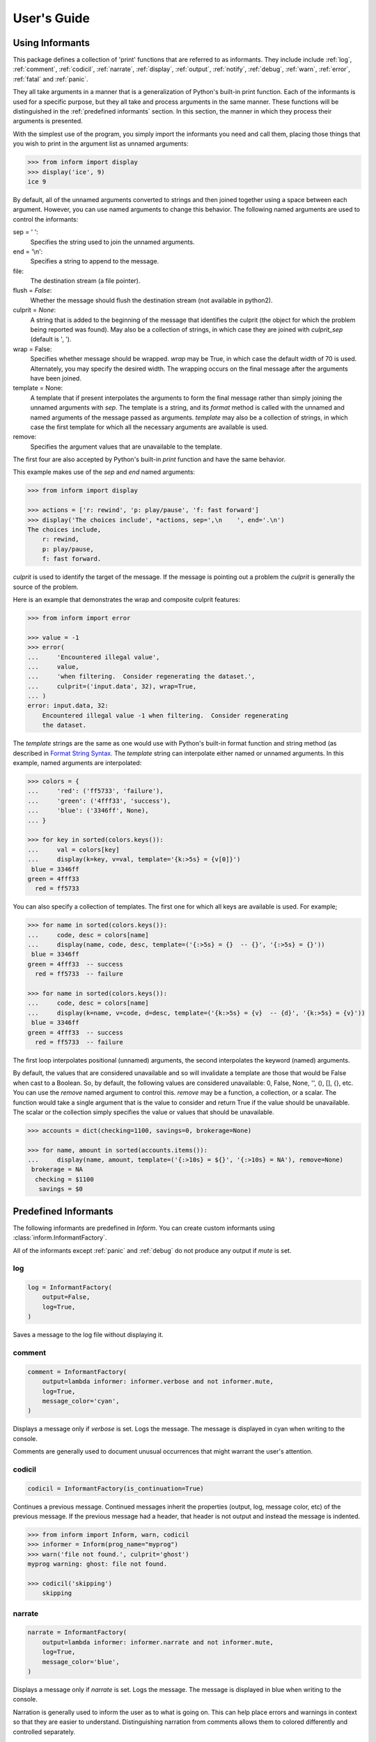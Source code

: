 .. Initialize Inform and suppress outputting of program name

    >>> from inform import Inform
    >>> inform = Inform(prog_name=False)


User's Guide
============

.. _using informants:

Using Informants
----------------

This package defines a collection of 'print' functions that are referred to as 
informants.  They include include :ref:`log`, :ref:`comment`, :ref:`codicil`, 
:ref:`narrate`, :ref:`display`, :ref:`output`, :ref:`notify`, :ref:`debug`, 
:ref:`warn`, :ref:`error`, :ref:`fatal` and :ref:`panic`.

They all take arguments in a manner that is a generalization of Python's 
built-in print function.  Each of the informants is used for a specific purpose, 
but they all take and process arguments in the same manner.  These functions 
will be distinguished in the :ref:`predefined informants` section.  In this 
section, the manner in which they process their arguments is presented.

With the simplest use of the program, you simply import the informants you need 
and call them, placing those things that you wish to print in the argument list 
as unnamed arguments:

.. code-block:: python

    >>> from inform import display
    >>> display('ice', 9)
    ice 9

By default, all of the unnamed arguments converted to strings and then joined 
together using a space between each argument.  However, you can use named 
arguments to change this behavior.  The following named arguments are used to 
control the informants:

sep = ' ':
   Specifies the string used to join the unnamed arguments.

end = '\\n':
   Specifies a string to append to the message.

file:
   The destination stream (a file pointer).

flush = *False*:
   Whether the message should flush the destination stream (not available in 
   python2).

culprit = *None*:
   A string that is added to the beginning of the message that identifies the 
   culprit (the object for which the problem being reported was found). May also 
   be a collection of strings, in which case they are joined with *culprit_sep* 
   (default is ', ').

wrap = False:
   Specifies whether message should be wrapped. *wrap* may be True, in which 
   case the default width of 70 is used.  Alternately, you may specify the 
   desired width. The wrapping occurs on the final message after the arguments 
   have been joined.

template = None:
   A template that if present interpolates the arguments to form the final 
   message rather than simply joining the unnamed arguments with *sep*. The 
   template is a string, and its *format* method is called with the unnamed and 
   named arguments of the message passed as arguments. *template* may also be 
   a collection of strings, in which case the first template for which all the 
   necessary arguments are available is used.

remove:
   Specifies the argument values that are unavailable to the template.

The first four are also accepted by Python's built-in *print* function and have 
the same behavior.

This example makes use of the *sep* and *end* named arguments:

..  code-block:: python

   >>> from inform import display

   >>> actions = ['r: rewind', 'p: play/pause', 'f: fast forward']
   >>> display('The choices include', *actions, sep=',\n    ', end='.\n')
   The choices include,
       r: rewind,
       p: play/pause,
       f: fast forward.

*culprit* is used to identify the target of the message. If the message is 
pointing out a problem the *culprit* is generally the source of the problem.

Here is an example that demonstrates the wrap and composite culprit features:

..  code-block:: python

   >>> from inform import error

   >>> value = -1
   >>> error(
   ...     'Encountered illegal value',
   ...     value,
   ...     'when filtering.  Consider regenerating the dataset.',
   ...     culprit=('input.data', 32), wrap=True,
   ... )
   error: input.data, 32:
       Encountered illegal value -1 when filtering.  Consider regenerating
       the dataset.

The *template* strings are the same as one would use with Python's built-in 
format function and string method (as described in `Format String Syntax 
<https://docs.python.org/3/library/string.html#format-string-syntax>`_.  The 
*template* string can interpolate either named or unnamed arguments.  In this 
example, named arguments are interpolated:

.. code-block:: python

    >>> colors = {
    ...     'red': ('ff5733', 'failure'),
    ...     'green': ('4fff33', 'success'),
    ...     'blue': ('3346ff', None),
    ... }

    >>> for key in sorted(colors.keys()):
    ...     val = colors[key]
    ...     display(k=key, v=val, template='{k:>5s} = {v[0]}')
     blue = 3346ff
    green = 4fff33
      red = ff5733

You can also specify a collection of templates.  The first one for which all 
keys are available is used.  For example;

.. code-block:: python

    >>> for name in sorted(colors.keys()):
    ...     code, desc = colors[name]
    ...     display(name, code, desc, template=('{:>5s} = {}  -- {}', '{:>5s} = {}'))
     blue = 3346ff
    green = 4fff33  -- success
      red = ff5733  -- failure

    >>> for name in sorted(colors.keys()):
    ...     code, desc = colors[name]
    ...     display(k=name, v=code, d=desc, template=('{k:>5s} = {v}  -- {d}', '{k:>5s} = {v}'))
     blue = 3346ff
    green = 4fff33  -- success
      red = ff5733  -- failure

The first loop interpolates positional (unnamed) arguments, the second 
interpolates the keyword (named) arguments.

By default, the values that are considered unavailable and so will invalidate 
a template are those that would be False when cast to a Boolean.  So, by 
default, the following values are considered unavailable: 0, False, None, '', 
(), [], {}, etc.  You can use the *remove* named argument to control this.  
*remove* may be a function, a collection, or a scalar.  The function would take 
a single argument that is the value to consider and return True if the value
should be unavailable. The scalar or the collection simply specifies the value 
or values that should be unavailable.

.. code-block:: python

    >>> accounts = dict(checking=1100, savings=0, brokerage=None)

    >>> for name, amount in sorted(accounts.items()):
    ...     display(name, amount, template=('{:>10s} = ${}', '{:>10s} = NA'), remove=None)
     brokerage = NA
      checking = $1100
       savings = $0


.. _predefined informants:

Predefined Informants
---------------------

The following informants are predefined in *Inform*. You can create custom 
informants using :class:`inform.InformantFactory`.

All of the informants except :ref:`panic` and :ref:`debug` do not produce any 
output if *mute* is set.


.. _log:

log
"""

.. code-block:: python

   log = InformantFactory(
       output=False,
       log=True,
   )

Saves a message to the log file without displaying it.


.. _comment:

comment
"""""""

.. code-block:: python

   comment = InformantFactory(
       output=lambda informer: informer.verbose and not informer.mute,
       log=True,
       message_color='cyan',
   )

Displays a message only if *verbose* is set. Logs the message. The message is 
displayed in cyan when writing to the console.

Comments are generally used to document unusual occurrences that might warrant 
the user's attention.


.. _codicil:

codicil
"""""""

.. code-block:: python

   codicil = InformantFactory(is_continuation=True)

Continues a previous message. Continued messages inherit the properties (output, 
log, message color, etc) of the previous message.  If the previous message had 
a header, that header is not output and instead the message is indented.

.. code-block:: python

    >>> from inform import Inform, warn, codicil
    >>> informer = Inform(prog_name="myprog")
    >>> warn('file not found.', culprit='ghost')
    myprog warning: ghost: file not found.

    >>> codicil('skipping')
        skipping


.. _narrate:

narrate
"""""""

.. code-block:: python

   narrate = InformantFactory(
       output=lambda informer: informer.narrate and not informer.mute,
       log=True,
       message_color='blue',
   )

Displays a message only if *narrate* is set. Logs the message. The message is 
displayed in blue when writing to the console.

Narration is generally used to inform the user as to what is going on. This can 
help place errors and warnings in context so that they are easier to understand.
Distinguishing narration from comments allows them to colored differently and 
controlled separately.


.. _display:

display
"""""""

.. code-block:: python

   display = InformantFactory(
       output=lambda informer: not informer.quiet and not informer.mute,
       log=True,
   )

Displays a message if *quiet* is not set. Logs the message.

.. code-block:: python

    >>> from inform import display
    >>> display('We the people ...')
    We the people ...


.. _output:

output
""""""

.. code-block:: python

   output = InformantFactory(
       output=lambda informer: not informer.mute,
       log=True,
   )

Displays and logs a message. This is used for messages that are not errors and 
that are noteworthy enough that they need to get through even though the user 
has asked for quiet.

.. code-block:: python

    >>> from inform import output
    >>> output('We the people ...')
    We the people ...


.. _notify:

notify
""""""

.. code-block:: python

   notify = InformantFactory(
       notify=True,
       log=True,
   )

Temporarily display the message in a bubble at the top of the screen.  Also 
prints the message on the standard output and sends it to the log file.  This is 
used for messages that the user is otherwise unlikely to see because they have 
no access to the standard output.

.. code-block:: python

    >>> from inform import output
    >>> output('We the people ...')
    We the people ...


.. _debug:

debug
"""""

.. code-block:: python

   debug = InformantFactory(
       severity='DEBUG',
       output=True,
       log=True,
       header_color='magenta',
   )

Displays and logs a debugging message. A header with the label *DEBUG* is added 
to the message and the header is colored magenta.

.. code-block:: python

    >>> from inform import Inform, debug
    >>> informer = Inform(prog_name="myprog")
    >>> debug('HERE!')
    myprog DEBUG: HERE!

The *debug* informant is being deprecated in favor of the debugging functions 
``ddd()``, ``ppp()``, ``sss()`` and ``vvv()``.


.. _warn:

warn
""""

.. code-block:: python

   warn = InformantFactory(
       severity='warning',
       header_color='yellow',
       output=lambda informer: not informer.quiet and not informer.mute,
       log=True,
   )

Displays and logs a warning message. A header with the label *warning* is added 
to the message. The header is colored yellow when writing to the console.

.. code-block:: python

    >>> from inform import Inform, warn
    >>> informer = Inform(prog_name="myprog")
    >>> warn('file not found, skipping.', culprit='ghost')
    myprog warning: ghost: file not found, skipping.


.. _error:

error
"""""

.. code-block:: python

   error = InformantFactory(
       severity='error',
       is_error=True,
       header_color='red',
       output=lambda informer: not informer.mute,
       log=True,
   )

Displays and logs an error message. A header with the label *error* is added to 
the message. The the header is colored red when writing to the console.

.. code-block:: python

    >>> from inform import Inform, error
    >>> informer = Inform(prog_name="myprog")
    >>> error('invalid value specified, expected a number.', culprit='count')
    myprog error: count: invalid value specified, expected a number.


.. _fatal:

fatal
"""""

.. code-block:: python

   fatal = InformantFactory(
       severity='error',
       is_error=True,
       terminate=1,
       header_color='red',
       output=lambda informer: not informer.mute,
       log=True,
   )

Displays and logs an error message. A header with the label *error* is added to 
the message.  The header is colored red when writing to the console. The program 
is terminated with an exit status of 1.


.. _panic:

panic
"""""

.. code-block:: python

   panic = InformantFactory(
       severity='internal error (please report)',
       is_error=True,
       terminate=3,
       header_color='red',
       output=True,
       log=True,
   )

Displays and logs a panic message. A header with the label *internal error* is 
added to the message.  The header is colored red when writing to the console.  
The program is terminated with an exit status of 3.



.. informers:

Informant Control
-----------------

For more control of the informants, you can import and instantiate the 
:class:`inform.Inform` class along with the desired informants.  This gives you 
the ability to specify options:

.. code-block:: python

    >>> from inform import Inform, display, error
    >>> Inform(logfile=False, prog_name=False, quiet=True)
    <...>

    >>> display('hello')

    >>> error('file not found.', culprit='data.in')
    error: data.in: file not found.

In this example the *logfile* argument disables opening and writing to the 
logfile.  The *prog_name* argument stops *Inform* from adding the program name 
to the error message. And *quiet* turns off non-essential output, and in this 
case it causes the output of *display* to be suppressed.

An object of the Inform class is referred to as an informer (not to be confused 
with the print functions, which are  referred to as informants). Once 
instantiated, you can use the informer to change various settings, terminate the 
program, return a count of the number of errors that have occurred, etc.

.. code-block:: python

    >>> from inform import Inform, error
    >>> informer = Inform(prog_name="prog")

    >>> error('file not found.', culprit='data.in')
    prog error: data.in: file not found.

    >>> informer.errors_accrued()
    1

You can also use a *with* statement to invoke the informer. This activates the 
informer for the duration of the *with* statement, returning to the previous 
informer when the *with* statement terminates. This is useful when writing 
tests.  In this case you can provide your own output streams so that you can 
access the normally printed output of your code:

.. code-block:: python

    >>> from inform import Inform, display
    >>> import sys
    >>> if sys.version[0] == '2':
    ...     # io assumes unicode, which python2 does not provide by default
    ...     # so use StringIO instead
    ...     from StringIO import StringIO
    ...     # Add support for with statement by monkeypatching
    ...     StringIO.__enter__ = lambda self: self
    ...     StringIO.__exit__ = lambda self, exc_type, exc_val, exc_tb: self.close()
    ... else:
    ...     from io import StringIO

    >>> def run_test():
    ...     display('running test')

    >>> with StringIO() as stdout, \
    ...      StringIO() as stderr, \
    ...      StringIO() as logfile, \
    ...      Inform(stdout=stdout, stderr=stderr, logfile=logfile) as msg:
    ...         run_test()
    ...
    ...         num_errors = msg.errors_accrued()
    ...         output_text = stdout.getvalue()
    ...         error_text = stderr.getvalue()
    ...         logfile_text = logfile.getvalue()

    >>> num_errors
    0

    >>> str(output_text)
    'running test\n'

    >>> str(error_text)
    ''

    >>> str(logfile_text[:10]), str(logfile_text[-13:])
    ('Invoked as', 'running test\n')


Message Destination
"""""""""""""""""""

You can specify the output stream when creating an informant. If you do not, 
then the stream uses is under the control of *Inform's* *stream_policy* 
argument.

If *stream_policy* is set to 'termination', then all messages are sent to the 
standard output except the final termination message, which is set to standard 
error.  This is suitable for programs whose output largely consists of status 
messages rather than data, and so would be unlikely to be used in a pipeline. 

If *stream_policy* is 'header'. then all messages with headers (those messages 
produced from informants with *severity*) are sent to the standard error stream 
and all other messages are sent to the standard output. This is more suitable 
for programs whose output largely consists of data and so would likely be used 
in a pipeline.

If *True* is passed to the *notify_if_no_tty* *Inform* argument, then error 
messages are sent to the notifier if the standard output is not a TTY.


.. user define informants:

User Defined Informants
-----------------------

You can create your own informants using :class:`inform.InformantFactory`. One 
application of this is to support multiple levels of verbosity. To do this, an 
informant would be created for each level of verbosity, as follows:

.. code-block:: python

    >>> from inform import Inform, InformantFactory

    >>> verbose1 = InformantFactory(output=lambda m: m.verbosity >= 1)
    >>> verbose2 = InformantFactory(output=lambda m: m.verbosity >= 2)

    >>> with Inform(verbosity=0):
    ...     verbose1('First level of verbosity.')
    ...     verbose2('Second level of verbosity.')

    >>> with Inform(verbosity=1):
    ...     verbose1('First level of verbosity.')
    ...     verbose2('Second level of verbosity.')
    First level of verbosity.

    >>> with Inform(verbosity=2):
    ...     verbose1('First level of verbosity.')
    ...     verbose2('Second level of verbosity.')
    First level of verbosity.
    Second level of verbosity.

The argument *verbosity* is not an explicitly supported argument of 
:class:`inform.Inform`.  In this case *Inform* simply saves the value and makes 
it available as an attribute, and it is this attribute that is queried by the 
lambda function passed to *InformantFactory* when creating the informants.

Another use for user-defined informants is to create print functions that output 
is a particular color:

.. code-block:: python

    >>> from inform import InformantFactory

    >>> succeed = InformantFactory(message_color='green')
    >>> fail = InformantFactory(message_color='red')

    >>> succeed('This message would be green.')
    This message would be green.

    >>> fail('This message would be red.')
    This message would be red.


.. _exceptions:

Exceptions
----------

An exception, :class:`inform.Error`, is provided that takes the same arguments 
as an informant.  This allows you to catch the exception and handle it if you 
like.  Any arguments you pass into the exception are retained and are available 
when processing the exception.  The exception provides the *report* and 
*terminate* methods that processes the exception as an error or fatal error if 
you find that you can do nothing else with the exception:

.. code-block:: python

    >>> from inform import Inform, Error

    >>> Inform(prog_name='myprog')
    <...>
    >>> try:
    ...     raise Error('must not be zero.', culprit='naught')
    ... except Error as e:
    ...     e.report()
    myprog error: naught: must not be zero.

*Error* also provides get_message() and get_culprit() methods, which return the 
message and the culprit. You can also cast the exception to a string or call the 
:meth:`inform.Error.render` method to get a string that contains both the 
message and the culprit formatted so that it can be shown to the user.

All positional arguments are available in *e.args* and any keyword arguments 
provided are available in *e.kwargs*.

One common approach to using *Error* is to pass all the arguments that make up 
the error message as arguments and then assemble them into the message by 
providing a template.  In that way the arguments are directly available to the 
handler if needed. For example:

.. code-block:: python

    >>> from difflib import get_close_matches
    >>> from inform import Error, codicil, conjoin, fmt

    >>> known_names = 'alpha beta gamma delta epsilon'.split()
    >>> name = 'alfa'

    >>> try:
    ...     if name not in known_names:
    ...         raise Error(name, choices=known_names, template="name '{}' is not defined.")
    ... except Error as e:
    ...     candidates = get_close_matches(e.args[0], e.choices, 1, 0.6)
    ...     candidates = conjoin(candidates, conj=' or ')
    ...     e.report()
    ...     codicil(fmt('Did you mean {candidates}?'))
    myprog error: name 'alfa' is not defined.
        Did you mean alpha?

Notice that useful information (*choices*) is passed into the exception that may 
be useful when processing the exception even though it is not incorporated into 
the message.

You can override the template by passing a new one to :meth:`get_message`, 
:meth:`render`, :meth:`report`, or :meth:`terminate`. This can be helpful if you 
need to translate a message or change it to make it more meaningful to the end 
user:

.. code-block:: python

    >>> try:
    ...     raise Error(name, template="name '{}' is not defined.")
    ... except Error as e:
    ...     e.report("'{}' ist nicht definiert.")
    myprog error: 'alfa' ist nicht definiert.


Utilities
---------

Several utility functions are provided for your convenience. They are often 
helpful when creating messages.


.. _color desc:

Color Class
"""""""""""

The :class:`inform.Color` class creates colorizers, which are functions used to 
render text in a particular color.  They are like the Python print function in 
that they take any number of unnamed arguments that are converted to strings and 
then joined into a single string. The string is then coded for the chosen color 
and returned. For example:

.. code-block:: python

   >> from inform import Color, display

   >> green = Color('green')
   >> red = Color('red')
   >> success = green('pass:')
   >> failure = red('FAIL:')

   >> failures = {'outrigger': True, 'signalman': False}
   >> for name, fails in failures.items():
   ..     result = failure if fails else success
   ..     display(result, name)
   FAIL: outrigger
   pass: signalman

When the messages print, the 'pass:' will be green and 'FAIL:' will be red.

The Color class has the concept of a colorscheme. There are three supported 
schemes: *None*, 'light', and 'dark'. With *None* the text is not colored. In 
general it is best to use the 'light' colorscheme on 'dark' backgrounds and the 
'dark' colorscheme on light backgrounds.

Colorizers have one user settable attribute: *enable*. By default *enable* is 
*True*. If you set it to *False* the colorizer no longer renders the text in 
color:

.. code-block:: python

   >> warning = Color('yellow')
   >> warning('This will be yellow on the console.')
   This will be yellow on the console.

   >> warning.enable = False
   >> warning('This will not be yellow.')
   This will not be yellow.

Alternatively, you can enable or disable the colorizer when creating it. This 
example uses the :meth:`inform.Color.isTTY` method to determine whether the 
output stream, the standard output by default, is a console.

.. code-block:: python

   >> warning = Color('yellow', enable=Color.isTTY())
   >> warning('Cannot find precursor, ignoring.')
   Cannot find precursor, ignoring.



.. _columns desc:

columns
"""""""

.. py:function:: columns(array, pagewidth=79, alignment='<', leader='    ')

:func:`inform.columns` distributes the values of an array over enough columns to 
fill the screen.

This example uses prints out the phonetic alphabet:

.. code-block:: python

    >>> from inform import columns

    >>> title = 'Display the NATO phonetic alphabet.'
    >>> words = """
    ...     Alfa Bravo Charlie Delta Echo Foxtrot Golf Hotel India Juliett Kilo
    ...     Lima Mike November Oscar Papa Quebec Romeo Sierra Tango Uniform
    ...     Victor Whiskey X-ray Yankee Zulu
    ... """.split()

    >>> display(title, columns(words), sep='\n')
    Display the NATO phonetic alphabet.
        Alfa      Echo      India     Mike      Quebec    Uniform   Yankee
        Bravo     Foxtrot   Juliett   November  Romeo     Victor    Zulu
        Charlie   Golf      Kilo      Oscar     Sierra    Whiskey
        Delta     Hotel     Lima      Papa      Tango     X-ray


.. _conjoin desc:

conjoin
"""""""

.. py:function:: conjoin(iterable, conj=' and ', sep=', ')

:func:`inform.conjoin` is like ''.join(), but allows you to specify 
a conjunction that is placed between the last two elements. For example:

.. code-block:: python

    >>> from inform import conjoin
    >>> conjoin(['a', 'b', 'c'])
    'a, b and c'

    >>> conjoin(['a', 'b', 'c'], conj=' or ')
    'a, b or c'


.. _cull desc:

cull
""""

.. py:function:: cull(collection, [remove])

:func:`inform.cull` strips items from a collection that have a particular value.  
The collection may be list-like (*list*, *tuple*, *set*, etc.) or 
a dictionary-like (*dict*, *OrderedDict*).  A new collection of the same type is 
returned with the undesirable values removed.

By default, :func:`inform.cull` strips values that would be *False* when cast to 
a Boolean (0, *False*, *None*, '', (), [], etc.).  A particular value may be 
specified using the *remove* as a keyword argument.  The value of remove may be 
a collection, in which case any value in the collection is removed, or it may be 
a function, in which case it takes a single item as an argument and returns 
*True* if that item should be removed from the list.

.. code-block:: python

    >>> from inform import cull, display
    >>> display(*cull(['a', 'b', None, 'd']), sep=', ')
    a, b, d

    >>> accounts = dict(checking=1100.16, savings=13948.78, brokerage=0)
    >>> for name, amount in sorted(cull(accounts).items()):
    ...     display(name, amount, template='{:>10s}: ${:,.2f}')
      checking: $1,100.16
       savings: $13,948.78


.. _fmt desc:

fmt
"""

.. py:function:: fmt(msg, \*args, \**kwargs)

:func:`inform.fmt` is similar to ''.format(), but it can pull arguments from the 
local scope.

.. code-block:: python

    >>> from inform import conjoin, display, fmt, plural

    >>> filenames = ['a', 'b', 'c', 'd']
    >>> filetype = 'CSV'
    >>> display(
    ...     fmt(
    ...         'Reading {filetype} {files}: {names}.',
    ...         files=plural(filenames, 'file'),
    ...         names=conjoin(filenames),
    ...     )
    ... )
    Reading CSV files: a, b, c and d.

Notice that *filetype* was not explicitly passed into *fmt()* even though it was 
explicitly called out in the format string.  *filetype* can be left out of the 
argument list because if *fmt* does not find a named argument in its argument 
list, it will look for a variable of the same name in the local scope.


.. _full_stop desc:

full_stop
"""""""""

.. py:function:: full_stop(string)

:func:`inform.full_stop` adds a period to the end of the string if needed (if 
the last character is not a period, question mark or exclamation mark). It 
applies str() to its argument, so it is generally a suitable replacement for str 
in str(exception) when trying extract an error message from an exception.

This is generally useful if you need to print a string that should have 
punctuation, but may not.

.. code-block:: python

    >>> from inform import Error, error, full_stop

    >>> found = 0
    >>> try:
    ...     if found is False:
    ...         raise Error('not found', culprit='marbles')
    ...     elif found < 3:
    ...         raise Error('insufficient number.', culprit='marbles')
    ...     raise Error('not found', culprit='marbles')
    ... except Error as e:
    ...     error(full_stop(e))
    myprog error: marbles: insufficient number.


.. _indent desc:

indent
""""""

.. py:function:: indent(text, leader='    ',  first=0, stops=1, sep='\\n')

:func:`inform.indent` indents *text*. Multiples of *leader* are added to the 
beginning of the lines to indent.  *first* is the number of indentations used 
for the first line relative to the others (may be negative but (first + stops) 
should not be.  *stops* is the default number of indentations to use. *sep* is 
the string used to separate the lines.

.. code-block:: python

    >>> from inform import display, indent
    >>> text = 'a b'.replace(' ', '\n')
    >>> display(indent(text))
        a
        b

    >>> display(indent(text, first=1, stops=0))
        a
    b

    >>> display(indent(text, leader='.   ', first=-1, stops=2))
    .   a
    .   .   b


.. _is_collection desc:

is_collection
"""""""""""""

.. py:function:: is_collection(obj)

:func:`inform.is_collection` returns *True* if its argument is a collection.  
This includes objects such as lists, sets, dictionaries, etc.  It does not 
include strings.

.. code-block:: python

    >>> from inform import is_collection

    >>> is_collection('abc')
    False

    >>> is_collection(['a', 'b', 'c'])
    True


.. _is_iterable desc:

is_iterable
"""""""""""

.. py:function:: is_iterable(obj)

:func:`inform.is_iterable` returns *True* if its argument is a collection or 
a string.

.. code-block:: python

    >>> from inform import is_iterable

    >>> is_iterable('abc')
    True

    >>> is_iterable(['a', 'b', 'c'])
    True


.. _is_str desc:

is_str
""""""

.. py:function:: is_str(obj)

:func:`inform.is_str` returns *True* if its argument is a string-like object.

.. code-block:: python

    >>> from inform import is_str

    >>> is_str('abc')
    True

    >>> is_str(['a', 'b', 'c'])
    False


.. _join desc:


join
""""

.. py:function:: join(\*args, \**kwargs)

:func:`inform.join` combines the arguments in a manner very similar to an 
:ref:`informant <using informants>` and returns the result as a string.  Uses 
the *sep*, *template* and *wrap* keyword arguments to combine the arguments.


.. code-block:: python

    >>> from inform import display, join

    >>> accounts = dict(checking=1100.16, savings=13948.78, brokerage=0)
    >>> lines = []
    >>> for name, amount in accounts.items():
    ...     lines.append(join(name, amount, template='{:>10s}: ${:,.2f}'))

    display(lines, sep='\n')
     brokerage: $0.00
      checking: $1,100.16
       savings: $13,948.78


.. _os_error desc:

os_error
""""""""

.. py:function:: os_error(exception)

:func:`inform.os_error` generates clean messages for operating system errors.

.. code-block:: python

    >>> from inform import error, os_error

    >>> try:
    ...     with open('config') as f:
    ...         contents = f.read()
    ... except (OSError, IOError) as e:
    ...     error(os_error(e))
    myprog error: config: no such file or directory.


.. _plural desc:

plural
""""""

.. py:function:: plural(count, singular_form, plural_form=*None*)

Produces either the singular or plural form of a word based on a count.
The count may be an integer, or an iterable, in which case its length is used. 
If the plural form is not given, the singular form is used with an 's' added to 
the end.

.. code-block:: python

    >>> from inform import conjoin, display, plural

    >>> filenames = ['a', 'b', 'c', 'd']
    >>> display(
    ...     files=plural(filenames, 'file'), names=conjoin(filenames),
    ...     template='Reading {files}: {names}.'
    ... )
    Reading files: a, b, c and d.


.. _render desc:

render
""""""

.. py:function:: render(obj, sort=None, level=0, tab='    ')

:func:`inform.render` recursively converts an object to a string with reasonable 
formatting.  Has built in support for the base Python types (*None*, *bool*, 
*int*, *float*, *str*, *set*, *tuple*, *list*, and *dict*).  If you confine 
yourself to these types, the output of :func:`inform.render` can be read by the 
Python interpreter. Other types are converted to string with *repr()*. The 
dictionary keys and set values are sorted if sort is *True*. Sometimes this is 
not possible because the values are not comparable, in which case render reverts 
to the natural order.

This example prints several Python data types:

.. code-block:: python

    >>> from inform import render, display
    >>> s1='alpha string'
    >>> s2='beta string'
    >>> n=42
    >>> S={s1, s2}
    >>> L=[s1, n, S]
    >>> d = {1:s1, 2:s2}
    >>> D={'s': s1, 'n': n, 'S': S, 'L': L, 'd':d}
    >>> display('D', '=', render(D, True))
    D = {
        'L': [
            'alpha string',
            42,
            {'alpha string', 'beta string'},
        ],
        'S': {'alpha string', 'beta string'},
        'd': {1: 'alpha string', 2: 'beta string'},
        'n': 42,
        's': 'alpha string',
    }

    >>> E={'s': s1, 'n': n, 'S': S, 'L': L, 'd':d, 'D':D}
    >>> display('E', '=', render(E, True))
    E = {
        'D': {
            'L': [
                'alpha string',
                42,
                {'alpha string', 'beta string'},
            ],
            'S': {'alpha string', 'beta string'},
            'd': {1: 'alpha string', 2: 'beta string'},
            'n': 42,
            's': 'alpha string',
        },
        'L': [
            'alpha string',
            42,
            {'alpha string', 'beta string'},
        ],
        'S': {'alpha string', 'beta string'},
        'd': {1: 'alpha string', 2: 'beta string'},
        'n': 42,
        's': 'alpha string',
    }


Debugging Functions
-------------------

The debugging functions are intended to be used when you want to print something 
out when debugging your program.  They are colorful to make it easier to find 
them among the program's normal output, and a header is added that describes 
the location they were called from. This makes it easier to distinguish several 
debug message and also makes it easy to find and remove the functions once you 
are done debugging.


.. _ddd desc:

ddd
"""

.. py:function:: ddd(\*args, \*\*kwargs)

:func:`inform.ddd` pretty prints all of both its unnamed and named arguments.

.. code:: python

    >>> from inform import ddd
    >>> a = 1
    >>> b = 'this is a test'
    >>> c = (2, 3)
    >>> d = {'a': a, 'b': b, 'c': c}
    >>> ddd(a, b, c, d)
    DEBUG: <doctest user.rst[129]>:1, __main__:
        1
        'this is a test'
        (2, 3)
        {
            'a': 1,
            'b': 'this is a test',
            'c': (2, 3),
        }

If you give named arguments, the name is prepended to its value:

.. code:: python

    >>> from inform import ddd
    >>> ddd(a=a, b=b, c=c, d=d, s='hey now!')
    DEBUG: <doctest user.rst[131]>:1, __main__:
        a = 1
        b = 'this is a test'
        c = (2, 3)
        d = {
            'a': 1,
            'b': 'this is a test',
            'c': (2, 3),
        }
        s = 'hey now!'

If an arguments has a __dict__ attribute, it is printed rather than the 
argument itself.

.. code:: python

    >>> from inform import ddd

    >>> class Info:
    ...     def __init__(self, **kwargs):
    ...         self.__dict__.update(kwargs)
    ...         ddd(self=self)

    >>> contact = Info(email='ted@ledbelly.com', name='Ted Ledbelly')
    DEBUG: <doctest user.rst[133]>:4, __main__.Info.__init__():
        self = {
            'email': 'ted@ledbelly.com',
            'name': 'Ted Ledbelly',
        }


.. _ppp desc:

ppp
"""

.. py:function:: ppp(\*args, \*\*kwargs)

:func:`inform.ppp` is very similar to the normal Python print function in that 
it prints out the values of the unnamed arguments under the control of the named 
arguments. It also takes the same named arguments as ``print()``, such as 
``sep`` and ``end``.

If given without unnamed arguments, it will just print the header, which 
good way of confirming that a line of code has been reached.

.. code:: python

    >>> from inform import ppp
    >>> a = 1
    >>> b = 'this is a test'
    >>> c = (2, 3)
    >>> d = {'a': a, 'b': b, 'c': c}
    >>> ppp(a, b, c)
    DEBUG: <doctest user.rst[140]>:1, __main__:
        1 this is a test (2, 3)


.. _sss desc:

sss
"""

.. py:function:: sss()

:func:`inform.sss` prints a stack trace, which can answer the *How did I get 
here?* question better than a simple print function.

    .. code:: python

        >> from inform import sss

        >> def foo():
        ..     sss()
        ..     print('CONTINUING')

        >> foo()
        DEBUG: <doctest user.rst[137]>:2, __main__.foo():
            Traceback (most recent call last):
                ...
        CONTINUING


.. _vvv desc:

vvv
"""

.. py:function:: vvv(\*args)

:func:`inform.vvv` prints variables from the calling scope. If no arguments are 
given, then all the variables are printed. You can optionally give specific 
variables on the argument list and only those variables are printed.

.. code:: python

    >>> from inform import vvv

    >>> vvv(b, d)
    DEBUG: <doctest user.rst[142]>:1, __main__:
        b = 'this is a test'
        d = {
            'a': 1,
            'b': 'this is a test',
            'c': (2, 3),
        }

This last feature is not completely robust. The checking is done by value, 
so if several variables share the value of one requested, they are all 
shown.

.. code:: python

    >>> from inform import vvv

    >>> aa = 1
    >>> vvv(a)
    DEBUG: <doctest user.rst[145]>:1, __main__:
        a = 1
        aa = 1
